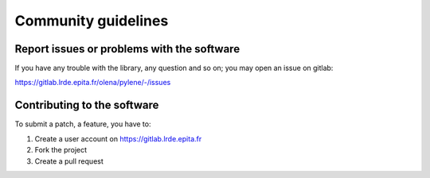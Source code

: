 Community guidelines
====================

Report issues or problems with the software
-------------------------------------------

If you have any trouble with the library, any question and so on; you may open an issue on gitlab:

https://gitlab.lrde.epita.fr/olena/pylene/-/issues


Contributing to the software
----------------------------

To submit a patch, a feature, you have to:

1. Create a user account on https://gitlab.lrde.epita.fr
2. Fork the project
3. Create a pull request


